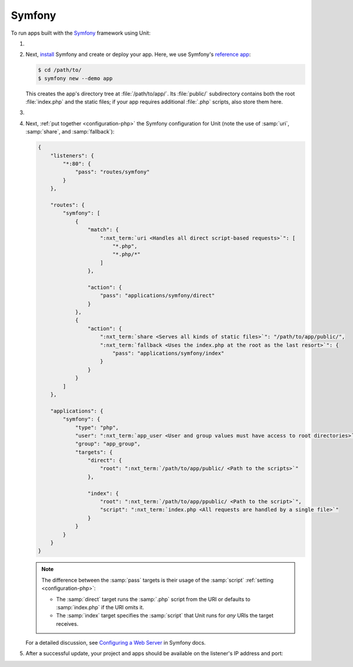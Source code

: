 .. |app| replace:: Symfony
.. |mod| replace:: PHP 7.2.5+

#######
Symfony
#######

To run apps built with the `Symfony <https://symfony.com>`_ framework using Unit:

#. .. include:: ../include/howto_install_unit.rst

#. Next, `install <https://symfony.com/doc/current/setup.html>`_ Symfony and
   create or deploy your app.  Here, we use Symfony's `reference app
   <https://symfony.com/doc/current/setup.html#the-symfony-demo-application>`_:

   .. code-block:: console

      $ cd /path/to/
      $ symfony new --demo app

   This creates the app's directory tree at :file:`/path/to/app/`.  Its
   :file:`public/` subdirectory contains both the root :file:`index.php` and
   the static files; if your app requires additional :file:`.php` scripts, also
   store them here.

#. .. include:: ../include/howto_change_ownership.rst

#. Next, :ref:`put together <configuration-php>` the |app| configuration for
   Unit (note the use of :samp:`uri`, :samp:`share`, and :samp:`fallback`):

   .. code-block:: json

      {
          "listeners": {
              "*:80": {
                  "pass": "routes/symfony"
              }
          },

          "routes": {
              "symfony": [
                  {
                      "match": {
                          ":nxt_term:`uri <Handles all direct script-based requests>`": [
                              "*.php",
                              "*.php/*"
                          ]
                      },

                      "action": {
                          "pass": "applications/symfony/direct"
                      }
                  },
                  {
                      "action": {
                          ":nxt_term:`share <Serves all kinds of static files>`": "/path/to/app/public/",
                          ":nxt_term:`fallback <Uses the index.php at the root as the last resort>`": {
                              "pass": "applications/symfony/index"
                          }
                      }
                  }
              ]
          },

          "applications": {
              "symfony": {
                  "type": "php",
                  "user": ":nxt_term:`app_user <User and group values must have access to root directories>`",
                  "group": "app_group",
                  "targets": {
                      "direct": {
                          "root": ":nxt_term:`/path/to/app/public/ <Path to the scripts>`"
                      },

                      "index": {
                          "root": ":nxt_term:`/path/to/app/ppublic/ <Path to the script>`",
                          "script": ":nxt_term:`index.php <All requests are handled by a single file>`"
                      }
                  }
              }
          }
      }

   .. note::

      The difference between the :samp:`pass` targets is their usage of the
      :samp:`script` :ref:`setting <configuration-php>`:

      - The :samp:`direct` target runs the :samp:`.php` script from the URI or
        defaults to :samp:`index.php` if the URI omits it.
      - The :samp:`index` target specifies the :samp:`script` that Unit runs
        for *any* URIs the target receives.

   For a detailed discussion, see `Configuring a Web Server
   <https://symfony.com/doc/current/setup/web_server_configuration.html>`_ in
   Symfony docs.

#. .. include:: ../include/howto_upload_config.rst

   After a successful update, your project and apps should be available on the
   listener's IP address and port:

   .. image:: ../images/symfony.png
      :width: 100%
      :alt: Symfony Demo App on Unit - Admin Post Update
